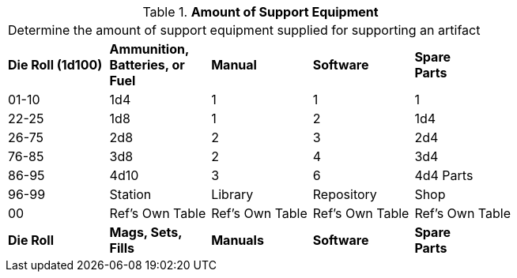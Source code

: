 // Table 55.1.2 Amount of Support Equipment
.*Amount of Support Equipment*
[width="75%",cols="^,4*^",frame="all", stripes="even"]
|===
5+<|Determine the amount of support equipment supplied for supporting an artifact
s|Die Roll (1d100)
s|Ammunition, +
Batteries, or +
Fuel
s|Manual
s|Software
s|Spare + 
Parts


|01-10
|1d4
|1
|1
|1

|22-25
|1d8 
|1
|2
|1d4


|26-75
|2d8
|2
|3
|2d4


|76-85
|3d8
|2
|4
|3d4


|86-95
|4d10
|3
|6
|4d4 Parts

|96-99
|Station 
|Library
|Repository
|Shop


|00
|Ref's Own Table
|Ref's Own Table
|Ref's Own Table
|Ref's Own Table

s|Die Roll
s|Mags, Sets, Fills
s|Manuals
s|Software
s|Spare +
Parts
|===

